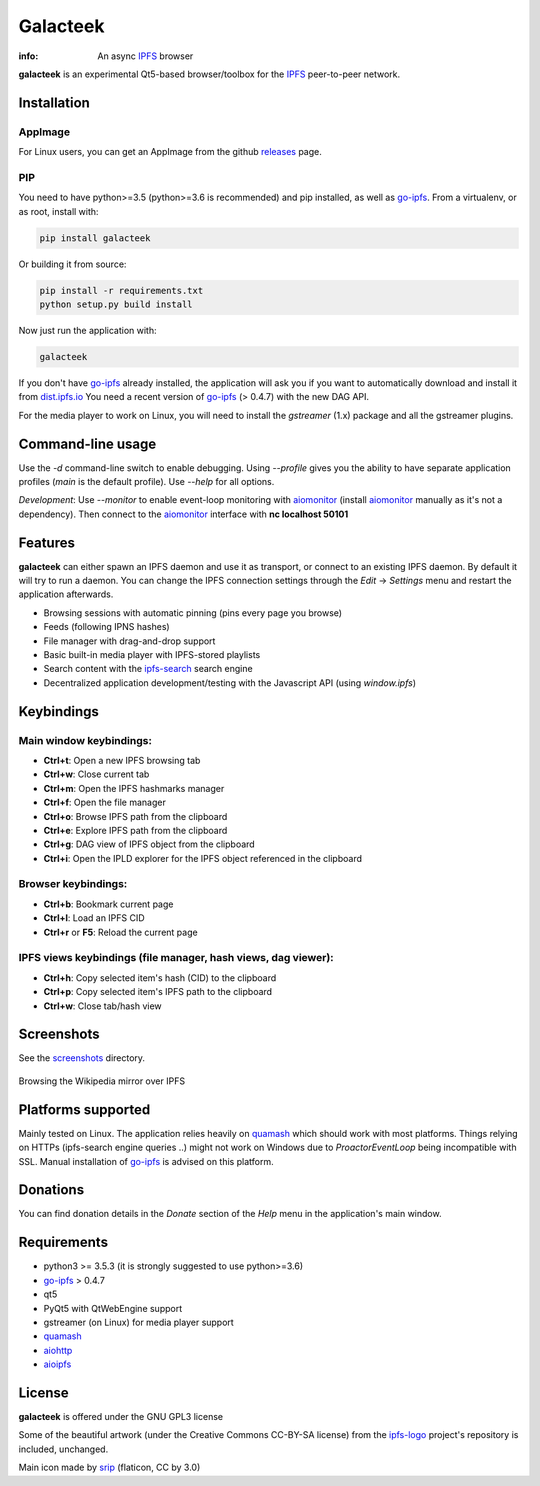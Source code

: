 
=========
Galacteek
=========

.. image:: https://gitlab.com/galacteek/galacteek/raw/master/share/icons/galacteek.png
    :align: center

:info: An async IPFS_ browser

**galacteek** is an experimental Qt5-based browser/toolbox
for the IPFS_ peer-to-peer network.

Installation
============

AppImage
--------

For Linux users, you can get an AppImage from the github releases_ page.

PIP
---

You need to have python>=3.5 (python>=3.6 is recommended) and pip installed,
as well as go-ipfs_. From a virtualenv, or as root, install with:

.. code-block:: shell

    pip install galacteek

Or building it from source:

.. code-block:: shell

    pip install -r requirements.txt
    python setup.py build install

Now just run the application with:

.. code-block:: shell

    galacteek

If you don't have go-ipfs_ already installed, the application will ask you
if you want to automatically download and install it from dist.ipfs.io_
You need a recent version of go-ipfs_ (> 0.4.7) with the new DAG API.

For the media player to work on Linux, you will need to install the
*gstreamer* (1.x) package and all the gstreamer plugins.

Command-line usage
==================

Use the *-d* command-line switch to enable debugging. Using *--profile* gives
you the ability to have separate application profiles (*main* is the default
profile). Use *--help* for all options.

*Development*: Use *--monitor* to enable event-loop monitoring with aiomonitor_
(install aiomonitor_ manually as it's not a dependency).
Then connect to the aiomonitor_ interface with **nc localhost 50101**

Features
========

**galacteek** can either spawn an IPFS daemon and use it as transport, or
connect to an existing IPFS daemon. By default it will try to run a daemon. You
can change the IPFS connection settings through the *Edit* -> *Settings* menu
and restart the application afterwards.

- Browsing sessions with automatic pinning (pins every page you browse)
- Feeds (following IPNS hashes)
- File manager with drag-and-drop support
- Basic built-in media player with IPFS-stored playlists
- Search content with the ipfs-search_ search engine
- Decentralized application development/testing with the Javascript API
  (using *window.ipfs*)

Keybindings
===========

Main window keybindings:
------------------------

- **Ctrl+t**: Open a new IPFS browsing tab
- **Ctrl+w**: Close current tab
- **Ctrl+m**: Open the IPFS hashmarks manager
- **Ctrl+f**: Open the file manager
- **Ctrl+o**: Browse IPFS path from the clipboard
- **Ctrl+e**: Explore IPFS path from the clipboard
- **Ctrl+g**: DAG view of IPFS object from the clipboard
- **Ctrl+i**: Open the IPLD explorer for the IPFS object referenced in the
  clipboard

Browser keybindings:
--------------------

- **Ctrl+b**: Bookmark current page
- **Ctrl+l**: Load an IPFS CID
- **Ctrl+r** or **F5**: Reload the current page

IPFS views keybindings (file manager, hash views, dag viewer):
--------------------------------------------------------------

- **Ctrl+h**: Copy selected item's hash (CID) to the clipboard
- **Ctrl+p**: Copy selected item's IPFS path to the clipboard
- **Ctrl+w**: Close tab/hash view

Screenshots
===========

See the screenshots_ directory.

.. figure:: https://gitlab.com/galacteek/galacteek/raw/master/screenshots/browse-wikipedia-small.png
    :target: https://gitlab.com/galacteek/galacteek/raw/master/screenshots/browse-wikipedia.png
    :align: center
    :alt: Browsing the Wikipedia mirror over IPFS

    Browsing the Wikipedia mirror over IPFS

Platforms supported
===================

Mainly tested on Linux. The application relies heavily on quamash_ which
should work with most platforms. Things relying on HTTPs (ipfs-search engine
queries ..) might not work on Windows due to *ProactorEventLoop* being
incompatible with SSL. Manual installation of go-ipfs_ is advised on this
platform.

Donations
=========

You can find donation details in the *Donate* section of the *Help* menu in the
application's main window.

Requirements
============

- python3 >= 3.5.3 (it is strongly suggested to use python>=3.6)
- go-ipfs_ > 0.4.7
- qt5
- PyQt5 with QtWebEngine support
- gstreamer (on Linux) for media player support
- quamash_
- aiohttp_
- aioipfs_

License
=======

**galacteek** is offered under the GNU GPL3 license

Some of the beautiful artwork (under the Creative Commons CC-BY-SA license)
from the ipfs-logo_ project's repository is included, unchanged.

Main icon made by srip_ (flaticon, CC by 3.0)

.. _aiohttp: https://pypi.python.org/pypi/aiohttp
.. _aioipfs: https://gitlab.com/cipres/aioipfs
.. _aiomonitor: https://github.com/aio-libs/aiomonitor
.. _quamash: https://github.com/harvimt/quamash
.. _go-ipfs: https://github.com/ipfs/go-ipfs
.. _dist.ipfs.io: https://dist.ipfs.io
.. _IPFS: https://ipfs.io
.. _ipfs-logo: https://github.com/ipfs/logo
.. _cxFreeze: https://anthony-tuininga.github.io/cx_Freeze/
.. _screenshots: https://gitlab.com/galacteek/galacteek/tree/master/screenshots
.. _ipfs-search: https://ipfs-search.com
.. _releases: https://github.com/eversum/galacteek/releases
.. _srip: https://www.flaticon.com/authors/srip
